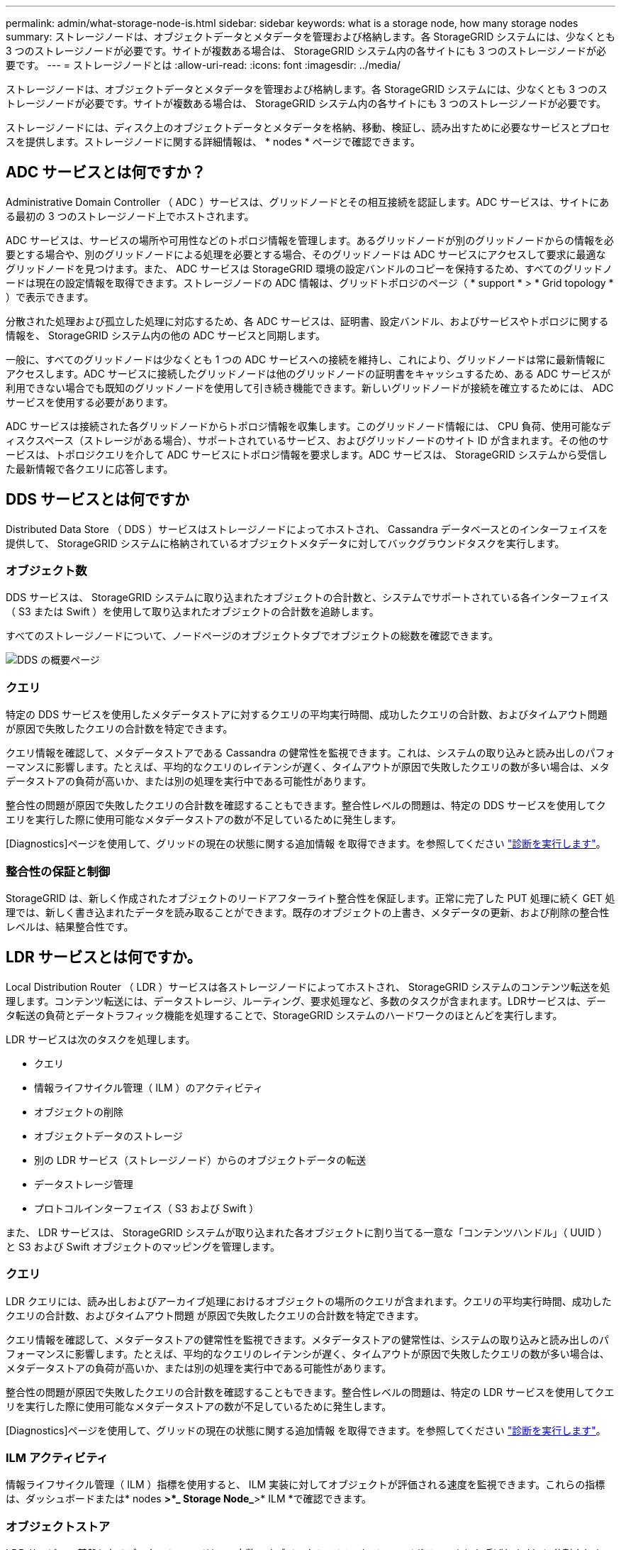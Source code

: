 ---
permalink: admin/what-storage-node-is.html 
sidebar: sidebar 
keywords: what is a storage node, how many storage nodes 
summary: ストレージノードは、オブジェクトデータとメタデータを管理および格納します。各 StorageGRID システムには、少なくとも 3 つのストレージノードが必要です。サイトが複数ある場合は、 StorageGRID システム内の各サイトにも 3 つのストレージノードが必要です。 
---
= ストレージノードとは
:allow-uri-read: 
:icons: font
:imagesdir: ../media/


[role="lead"]
ストレージノードは、オブジェクトデータとメタデータを管理および格納します。各 StorageGRID システムには、少なくとも 3 つのストレージノードが必要です。サイトが複数ある場合は、 StorageGRID システム内の各サイトにも 3 つのストレージノードが必要です。

ストレージノードには、ディスク上のオブジェクトデータとメタデータを格納、移動、検証し、読み出すために必要なサービスとプロセスを提供します。ストレージノードに関する詳細情報は、 * nodes * ページで確認できます。



== ADC サービスとは何ですか？

Administrative Domain Controller （ ADC ）サービスは、グリッドノードとその相互接続を認証します。ADC サービスは、サイトにある最初の 3 つのストレージノード上でホストされます。

ADC サービスは、サービスの場所や可用性などのトポロジ情報を管理します。あるグリッドノードが別のグリッドノードからの情報を必要とする場合や、別のグリッドノードによる処理を必要とする場合、そのグリッドノードは ADC サービスにアクセスして要求に最適なグリッドノードを見つけます。また、 ADC サービスは StorageGRID 環境の設定バンドルのコピーを保持するため、すべてのグリッドノードは現在の設定情報を取得できます。ストレージノードの ADC 情報は、グリッドトポロジのページ（ * support * > * Grid topology * ）で表示できます。

分散された処理および孤立した処理に対応するため、各 ADC サービスは、証明書、設定バンドル、およびサービスやトポロジに関する情報を、 StorageGRID システム内の他の ADC サービスと同期します。

一般に、すべてのグリッドノードは少なくとも 1 つの ADC サービスへの接続を維持し、これにより、グリッドノードは常に最新情報にアクセスします。ADC サービスに接続したグリッドノードは他のグリッドノードの証明書をキャッシュするため、ある ADC サービスが利用できない場合でも既知のグリッドノードを使用して引き続き機能できます。新しいグリッドノードが接続を確立するためには、 ADC サービスを使用する必要があります。

ADC サービスは接続された各グリッドノードからトポロジ情報を収集します。このグリッドノード情報には、 CPU 負荷、使用可能なディスクスペース（ストレージがある場合）、サポートされているサービス、およびグリッドノードのサイト ID が含まれます。その他のサービスは、トポロジクエリを介して ADC サービスにトポロジ情報を要求します。ADC サービスは、 StorageGRID システムから受信した最新情報で各クエリに応答します。



== DDS サービスとは何ですか

Distributed Data Store （ DDS ）サービスはストレージノードによってホストされ、 Cassandra データベースとのインターフェイスを提供して、 StorageGRID システムに格納されているオブジェクトメタデータに対してバックグラウンドタスクを実行します。



=== オブジェクト数

DDS サービスは、 StorageGRID システムに取り込まれたオブジェクトの合計数と、システムでサポートされている各インターフェイス（ S3 または Swift ）を使用して取り込まれたオブジェクトの合計数を追跡します。

すべてのストレージノードについて、ノードページのオブジェクトタブでオブジェクトの総数を確認できます。

image::../media/dds_object_counts_queries.png[DDS の概要ページ]



=== クエリ

特定の DDS サービスを使用したメタデータストアに対するクエリの平均実行時間、成功したクエリの合計数、およびタイムアウト問題 が原因で失敗したクエリの合計数を特定できます。

クエリ情報を確認して、メタデータストアである Cassandra の健常性を監視できます。これは、システムの取り込みと読み出しのパフォーマンスに影響します。たとえば、平均的なクエリのレイテンシが遅く、タイムアウトが原因で失敗したクエリの数が多い場合は、メタデータストアの負荷が高いか、または別の処理を実行中である可能性があります。

整合性の問題が原因で失敗したクエリの合計数を確認することもできます。整合性レベルの問題は、特定の DDS サービスを使用してクエリを実行した際に使用可能なメタデータストアの数が不足しているために発生します。

[Diagnostics]ページを使用して、グリッドの現在の状態に関する追加情報 を取得できます。を参照してください link:../monitor/running-diagnostics.html["診断を実行します"]。



=== 整合性の保証と制御

StorageGRID は、新しく作成されたオブジェクトのリードアフターライト整合性を保証します。正常に完了した PUT 処理に続く GET 処理では、新しく書き込まれたデータを読み取ることができます。既存のオブジェクトの上書き、メタデータの更新、および削除の整合性レベルは、結果整合性です。



== LDR サービスとは何ですか。

Local Distribution Router （ LDR ）サービスは各ストレージノードによってホストされ、 StorageGRID システムのコンテンツ転送を処理します。コンテンツ転送には、データストレージ、ルーティング、要求処理など、多数のタスクが含まれます。LDRサービスは、データ転送の負荷とデータトラフィック機能を処理することで、StorageGRID システムのハードワークのほとんどを実行します。

LDR サービスは次のタスクを処理します。

* クエリ
* 情報ライフサイクル管理（ ILM ）のアクティビティ
* オブジェクトの削除
* オブジェクトデータのストレージ
* 別の LDR サービス（ストレージノード）からのオブジェクトデータの転送
* データストレージ管理
* プロトコルインターフェイス（ S3 および Swift ）


また、 LDR サービスは、 StorageGRID システムが取り込まれた各オブジェクトに割り当てる一意な「コンテンツハンドル」（ UUID ）と S3 および Swift オブジェクトのマッピングを管理します。



=== クエリ

LDR クエリには、読み出しおよびアーカイブ処理におけるオブジェクトの場所のクエリが含まれます。クエリの平均実行時間、成功したクエリの合計数、およびタイムアウト問題 が原因で失敗したクエリの合計数を特定できます。

クエリ情報を確認して、メタデータストアの健常性を監視できます。メタデータストアの健常性は、システムの取り込みと読み出しのパフォーマンスに影響します。たとえば、平均的なクエリのレイテンシが遅く、タイムアウトが原因で失敗したクエリの数が多い場合は、メタデータストアの負荷が高いか、または別の処理を実行中である可能性があります。

整合性の問題が原因で失敗したクエリの合計数を確認することもできます。整合性レベルの問題は、特定の LDR サービスを使用してクエリを実行した際に使用可能なメタデータストアの数が不足しているために発生します。

[Diagnostics]ページを使用して、グリッドの現在の状態に関する追加情報 を取得できます。を参照してください link:../monitor/running-diagnostics.html["診断を実行します"]。



=== ILM アクティビティ

情報ライフサイクル管理（ ILM ）指標を使用すると、 ILM 実装に対してオブジェクトが評価される速度を監視できます。これらの指標は、ダッシュボードまたは* nodes *>*_ Storage Node_*>* ILM *で確認できます。



=== オブジェクトストア

LDR サービスの基盤となるデータストレージは、一定数のオブジェクトストア（ストレージボリュームとも呼ばれます）に分割されます。各オブジェクトストアは個別のマウントポイントです。

ストレージノードのオブジェクトストアは、ノードページ > ストレージタブで確認できます。

image::../media/object_stores.png[オブジェクトストア]

ストレージノード内のオブジェクトストアは、ボリューム ID と呼ばれる 0000 ~ 002F の 16 進数で識別されます。最初のオブジェクトストア（ボリューム 0 ）では、 Cassandra データベースのオブジェクトメタデータ用にスペースがリザーブされます。このボリュームの残りのスペースはオブジェクトデータに使用されます。他のすべてのオブジェクトストアはオブジェクトデータ専用です。オブジェクトデータにはレプリケートコピーとイレイジャーコーディングフラグメントがあります。

レプリケートコピーのスペース使用量を均等にするために、特定のオブジェクトのオブジェクトデータは、使用可能なストレージスペースに基づいて 1 つのオブジェクトストアに格納されます。1 つ以上のオブジェクトストアの容量を使い果たした場合は、ストレージノード上の容量がなくなるまで、残りのオブジェクトストアが引き続きオブジェクトを格納します。



=== メタデータの保護

オブジェクトメタデータは、オブジェクトの変更時刻や格納場所など、オブジェクトに関連する情報またはオブジェクトの概要 です。StorageGRID は Cassandra データベースにオブジェクトメタデータを格納します。 Cassandra データベースは LDR サービスと連携します。

冗長性を確保してオブジェクトメタデータを損失から保護するために、各サイトでオブジェクトメタデータのコピーが 3 つ保持されます。このレプリケーションは設定できず、自動的に実行されます。

link:managing-object-metadata-storage.html["オブジェクトメタデータストレージを管理する"]
